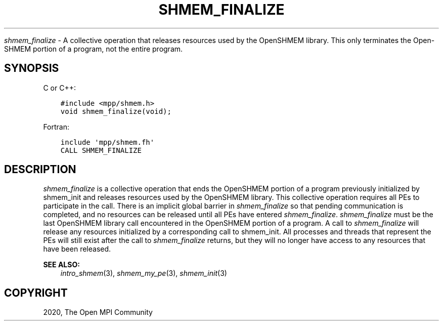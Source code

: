 .\" Man page generated from reStructuredText.
.
.TH "SHMEM_FINALIZE" "3" "Jan 11, 2022" "" "Open MPI"
.
.nr rst2man-indent-level 0
.
.de1 rstReportMargin
\\$1 \\n[an-margin]
level \\n[rst2man-indent-level]
level margin: \\n[rst2man-indent\\n[rst2man-indent-level]]
-
\\n[rst2man-indent0]
\\n[rst2man-indent1]
\\n[rst2man-indent2]
..
.de1 INDENT
.\" .rstReportMargin pre:
. RS \\$1
. nr rst2man-indent\\n[rst2man-indent-level] \\n[an-margin]
. nr rst2man-indent-level +1
.\" .rstReportMargin post:
..
.de UNINDENT
. RE
.\" indent \\n[an-margin]
.\" old: \\n[rst2man-indent\\n[rst2man-indent-level]]
.nr rst2man-indent-level -1
.\" new: \\n[rst2man-indent\\n[rst2man-indent-level]]
.in \\n[rst2man-indent\\n[rst2man-indent-level]]u
..
.sp
\fI\%shmem_finalize\fP \- A collective operation that releases resources used by
the OpenSHMEM library. This only terminates the Open\-SHMEM portion of a
program, not the entire program.
.SH SYNOPSIS
.sp
C or C++:
.INDENT 0.0
.INDENT 3.5
.sp
.nf
.ft C
#include <mpp/shmem.h>
void shmem_finalize(void);
.ft P
.fi
.UNINDENT
.UNINDENT
.sp
Fortran:
.INDENT 0.0
.INDENT 3.5
.sp
.nf
.ft C
include \(aqmpp/shmem.fh\(aq
CALL SHMEM_FINALIZE
.ft P
.fi
.UNINDENT
.UNINDENT
.SH DESCRIPTION
.sp
\fI\%shmem_finalize\fP is a collective operation that ends the OpenSHMEM portion
of a program previously initialized by shmem_init and releases resources
used by the OpenSHMEM library. This collective operation requires all
PEs to participate in the call. There is an implicit global barrier in
\fI\%shmem_finalize\fP so that pending communication is completed, and no
resources can be released until all PEs have entered \fI\%shmem_finalize\fP\&.
\fI\%shmem_finalize\fP must be the last OpenSHMEM library call encountered in
the OpenSHMEM portion of a program. A call to \fI\%shmem_finalize\fP will
release any resources initialized by a corresponding call to shmem_init\&.
All processes and threads that represent the PEs will still exist after
the call to \fI\%shmem_finalize\fP returns, but they will no longer have access
to any resources that have been released.
.sp
\fBSEE ALSO:\fP
.INDENT 0.0
.INDENT 3.5
\fIintro_shmem\fP(3), \fIshmem_my_pe\fP(3), \fIshmem_init\fP(3)
.UNINDENT
.UNINDENT
.SH COPYRIGHT
2020, The Open MPI Community
.\" Generated by docutils manpage writer.
.
